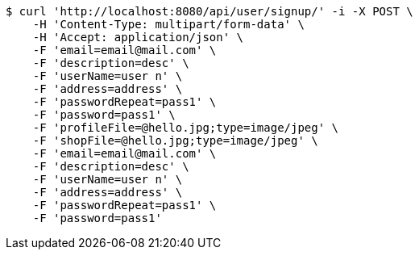 [source,bash]
----
$ curl 'http://localhost:8080/api/user/signup/' -i -X POST \
    -H 'Content-Type: multipart/form-data' \
    -H 'Accept: application/json' \
    -F 'email=email@mail.com' \
    -F 'description=desc' \
    -F 'userName=user n' \
    -F 'address=address' \
    -F 'passwordRepeat=pass1' \
    -F 'password=pass1' \
    -F 'profileFile=@hello.jpg;type=image/jpeg' \
    -F 'shopFile=@hello.jpg;type=image/jpeg' \
    -F 'email=email@mail.com' \
    -F 'description=desc' \
    -F 'userName=user n' \
    -F 'address=address' \
    -F 'passwordRepeat=pass1' \
    -F 'password=pass1'
----